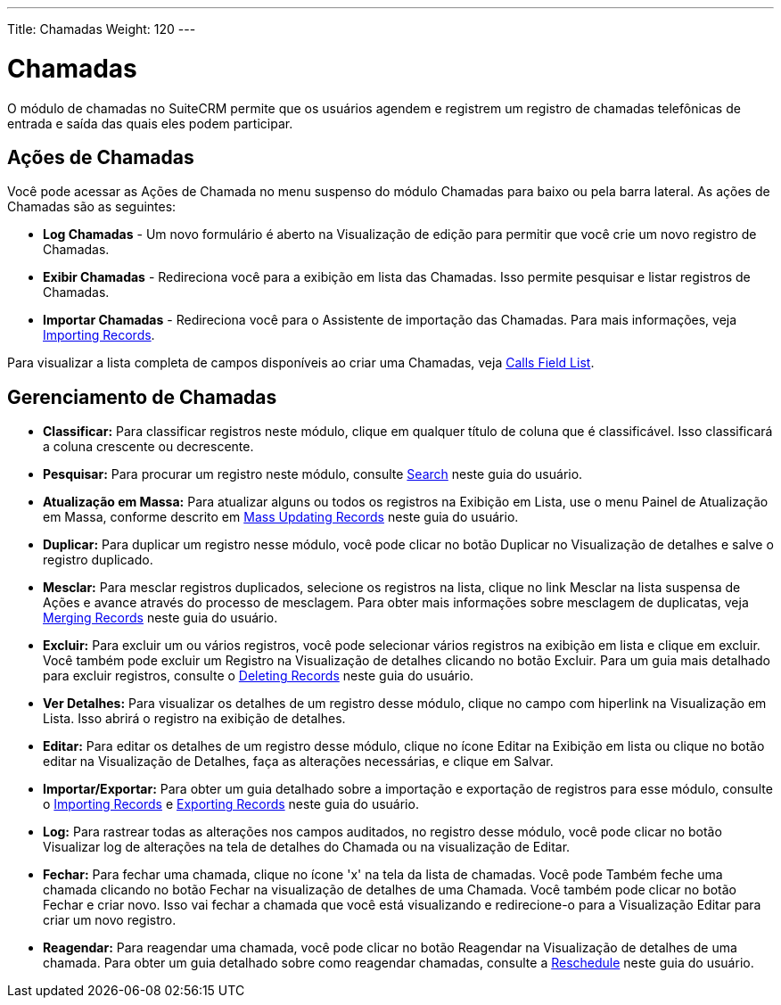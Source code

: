 ---
Title: Chamadas
Weight: 120
---

= Chamadas

O módulo de chamadas no SuiteCRM permite que os usuários agendem e registrem um registro
de chamadas telefônicas de entrada e saída das quais eles podem participar.

== Ações de Chamadas

Você pode acessar as Ações de Chamada no menu suspenso do módulo Chamadas
para baixo ou pela barra lateral. As ações de Chamadas são as seguintes:

* *Log Chamadas* - Um novo formulário é aberto na Visualização de edição para permitir que você
crie um novo registro de Chamadas.
* *Exibir Chamadas* - Redireciona você para a exibição em lista das Chamadas. Isso permite pesquisar e listar registros de Chamadas.
* *Importar Chamadas* - Redireciona você para o Assistente de importação das Chamadas. Para mais informações, veja link:./../../introduction/user-interface/record-management/#_importing_records[Importing Records].

Para visualizar a lista completa de campos disponíveis ao criar uma Chamadas, veja
link:./../../appendix-a/#_calls_field_list[Calls Field List].

== Gerenciamento de Chamadas

* *Classificar:* Para classificar registros neste módulo, clique em qualquer título de coluna
que é classificável. Isso classificará a coluna crescente ou decrescente.
* *Pesquisar:* Para procurar um registro neste módulo, consulte  link:./../../introduction/user-interface/search[Search] neste guia do usuário.
* *Atualização em Massa:* Para atualizar alguns ou todos os registros na Exibição em Lista, use o menu 
Painel de Atualização em Massa, conforme descrito em link:./../../introduction/user-interface/record-management/#_mass_updating_records[Mass Updating Records] neste guia do usuário.
* *Duplicar:* Para duplicar um registro nesse módulo, você pode clicar no botão Duplicar no
Visualização de detalhes e salve o registro duplicado.
* *Mesclar:* Para mesclar registros duplicados, selecione os registros na lista, clique no link Mesclar na lista suspensa de Ações e avance
através do processo de mesclagem. Para obter mais informações sobre mesclagem de duplicatas,
veja link:./../../introduction/user-interface/record-management/#_merging_records[Merging Records] neste guia do usuário.
* *Excluir:* Para excluir um ou vários registros, você pode selecionar vários registros
na exibição em lista e clique em excluir. Você também pode excluir um Registro na
Visualização de detalhes clicando no botão Excluir. Para um guia mais detalhado
para excluir registros, consulte o link:./../../introduction/user-interface/record-management/#_deleting_records[Deleting Records]
neste guia do usuário.
* *Ver Detalhes:* Para visualizar os detalhes de um registro desse módulo, clique no campo com hiperlink na Visualização em Lista. Isso abrirá o registro na exibição de detalhes.
* *Editar:* Para editar os detalhes de um registro desse módulo, clique no ícone Editar na Exibição em lista ou
clique no botão editar na Visualização de Detalhes, faça as alterações necessárias, e clique em Salvar.
* *Importar/Exportar:* Para obter um guia detalhado sobre a importação e exportação de registros para esse módulo, consulte o
link:./../../introduction/user-interface/record-management/#_importing_records[Importing Records] e
link:./../../introduction/user-interface/record-management/#_exporting_records[Exporting Records] neste guia do usuário.
* *Log:* Para rastrear todas as alterações nos campos auditados, no registro desse módulo, você pode clicar no botão Visualizar log de alterações na tela de detalhes do Chamada ou na visualização de Editar.

* *Fechar:* Para fechar uma chamada, clique no ícone 'x' na tela da lista de chamadas. Você pode
Também feche uma chamada clicando no botão Fechar na visualização de detalhes de uma
Chamada. Você também pode clicar no botão Fechar e criar novo. Isso vai
fechar a chamada que você está visualizando e redirecione-o para a Visualização Editar para
criar um novo registro.
* *Reagendar:* Para reagendar uma chamada, você pode clicar no botão Reagendar na
Visualização de detalhes de uma chamada. Para obter um guia detalhado sobre como reagendar chamadas, consulte
a link:./../../advanced-modules/reschedule/[Reschedule] neste guia do usuário.
